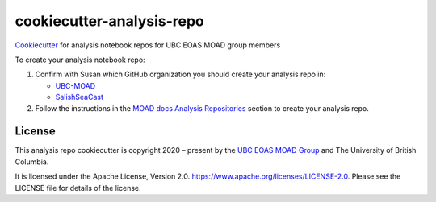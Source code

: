 **************************
cookiecutter-analysis-repo
**************************

.. image:: https://img.shields.io/badge/license-Apache%202-cb2533.svg
    :target: https://www.apache.org/licenses/LICENSE-2.0
    :alt: Licensed under the Apache License, Version 2.0

`Cookiecutter`_ for analysis notebook repos for UBC EOAS MOAD group members

.. _Cookiecutter: https://github.com/audreyr/cookiecutter

To create your analysis notebook repo:

1. Confirm with Susan which GitHub organization you should create your analysis repo in:

   * `UBC-MOAD`_
   * `SalishSeaCast`_

   .. _UBC-MOAD: https://github.com/UBC-MOAD
   .. _SalishSeaCast: https://github.com/SalishSeaCast

2. Follow the instructions in the `MOAD docs Analysis Repositories`_ section to create your analysis repo.

.. _MOAD docs Analysis Repositories: https://ubc-moad-docs.readthedocs.io/en/latest/analysis_repo.html


License
=======

.. image:: https://img.shields.io/badge/license-Apache%202-cb2533.svg
    :target: https://www.apache.org/licenses/LICENSE-2.0
    :alt: Licensed under the Apache License, Version 2.0

This analysis repo cookiecutter is copyright 2020 – present by the `UBC EOAS MOAD Group`_
and The University of British Columbia.

It is licensed under the Apache License, Version 2.0.
https://www.apache.org/licenses/LICENSE-2.0.
Please see the LICENSE file for details of the license.

.. _UBC EOAS MOAD Group: https://github.com/UBC-MOAD/docs/blob/main/CONTRIBUTORS.rst
